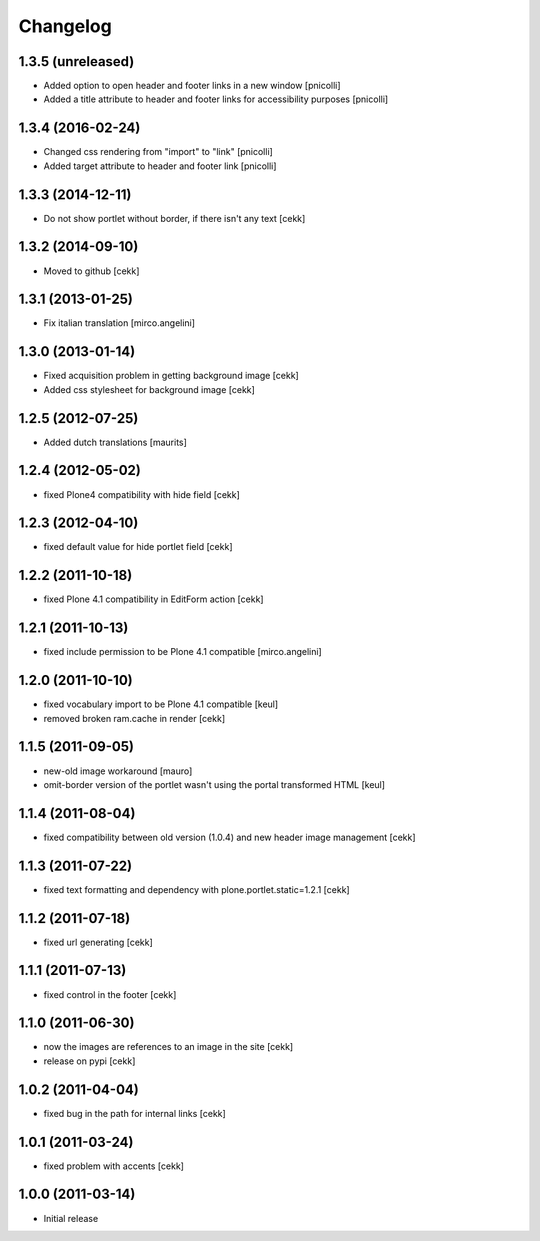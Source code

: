 Changelog
=========

1.3.5 (unreleased)
------------------

- Added option to open header and footer links in a new window [pnicolli]
- Added a title attribute to header and footer links for accessibility purposes [pnicolli]

1.3.4 (2016-02-24)
------------------

- Changed css rendering from "import" to "link" [pnicolli]
- Added target attribute to header and footer link [pnicolli]


1.3.3 (2014-12-11)
------------------

- Do not show portlet without border, if there isn't any text [cekk]


1.3.2 (2014-09-10)
------------------

- Moved to github [cekk]


1.3.1 (2013-01-25)
------------------

- Fix italian translation [mirco.angelini]


1.3.0 (2013-01-14)
------------------

- Fixed acquisition problem in getting background image [cekk]
- Added css stylesheet for background image [cekk]


1.2.5 (2012-07-25)
------------------

- Added dutch translations [maurits]


1.2.4 (2012-05-02)
------------------

- fixed Plone4 compatibility with hide field [cekk]


1.2.3 (2012-04-10)
------------------

- fixed default value for hide portlet field [cekk]

1.2.2 (2011-10-18)
------------------

- fixed Plone 4.1 compatibility in EditForm action [cekk]

1.2.1 (2011-10-13)
------------------

- fixed include permission to be Plone 4.1 compatible [mirco.angelini]

1.2.0 (2011-10-10)
------------------

- fixed vocabulary import to be Plone 4.1 compatible [keul]
- removed broken ram.cache in render [cekk]

1.1.5 (2011-09-05)
------------------
- new-old image workaround [mauro]
- omit-border version of the portlet wasn't using the portal transformed HTML [keul]

1.1.4 (2011-08-04)
------------------
- fixed compatibility between old version (1.0.4) and new header image management [cekk]

1.1.3 (2011-07-22)
------------------
- fixed text formatting and dependency with plone.portlet.static=1.2.1 [cekk]

1.1.2 (2011-07-18)
------------------
- fixed url generating [cekk]

1.1.1 (2011-07-13)
------------------
- fixed control in the footer [cekk]

1.1.0 (2011-06-30)
------------------

- now the images are references to an image in the site [cekk]
- release on pypi [cekk]

1.0.2 (2011-04-04)
------------------

- fixed bug in the path for internal links [cekk]

1.0.1 (2011-03-24)
------------------

- fixed problem with accents [cekk]

1.0.0 (2011-03-14)
------------------

- Initial release
